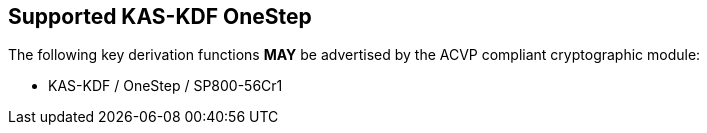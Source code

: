 
[#supported_algs]
== Supported KAS-KDF OneStep

The following key derivation functions *MAY* be advertised by the ACVP compliant cryptographic module:

* KAS-KDF / OneStep / SP800-56Cr1